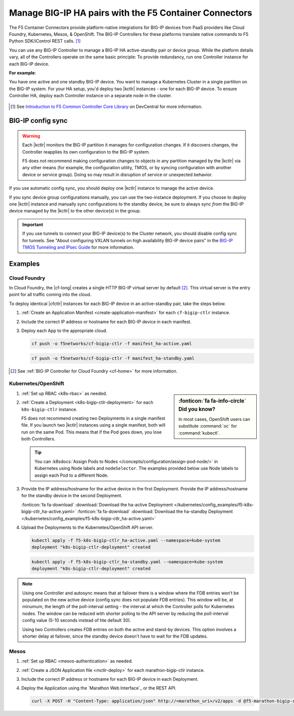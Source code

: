 .. index::
   single: BIG-IP Controller
   single: BIG-IP high availability
   single: Cloud Foundry
   single: Kubernetes
   single: OpenShift
   single: Marathon

.. _manage BIG-IP HA:

Manage BIG-IP HA pairs with the F5 Container Connectors
=======================================================

The F5 Container Connectors provide platform-native integrations for BIG-IP devices from PaaS providers like Cloud Foundry, Kubernetes, Mesos, & OpenShift. The BIG-IP Controllers for these platforms translate native commands to F5 Python SDK/iControl REST calls. [#cccl]_

You can use any BIG-IP Controller to manage a BIG-IP HA active-standby pair or device group. While the platform details vary, all of the Controllers operate on the same basic principle: To provide redundancy, run one Controller instance for each BIG-IP device.

**For example**:

You have one active and one standby BIG-IP device. You want to manage a Kubernetes Cluster in a single partition on the BIG-IP system. For your HA setup, you'd deploy two |kctlr| instances - one for each BIG-IP device. To ensure Controller HA, deploy each Controller instance on a separate node in the cluster.

.. figure:: /_static/media/bigip-ha.png
   :alt: A diagram showing a BIG-IP active-standby device pair and 2 BIG-IP Controllers, running on separate nodes in a Kubernetes Cluster.

.. [#cccl] See `Introduction to F5 Common Controller Core Library <https://devcentral.f5.com/articles/introduction-to-f5-common-controller-core-library-cccl-28355>`_ on DevCentral for more information.

BIG-IP config sync
------------------

.. warning::

   Each |kctlr| monitors the BIG-IP partition it manages for configuration changes. If it discovers changes, the Controller reapplies its own configuration to the BIG-IP system.

   F5 does not recommend making configuration changes to objects in any partition managed by the |kctlr| via any other means (for example, the configuration utility, TMOS, or by syncing configuration with another device or service group). Doing so may result in disruption of service or unexpected behavior.

If you use automatic config sync, you should deploy one |kctlr| instance to manage the active device.

If you sync device group configurations manually, you can use the two-instance deployment. If you choose to deploy one |kctlr| instance and manually sync configurations to the standby device, be sure to always sync *from* the BIG-IP device managed by the |kctlr| *to* the other device(s) in the group.

.. important::

   If you use tunnels to connect your BIG-IP device(s) to the Cluster network, you should disable config sync for tunnels. See "About configuring VXLAN tunnels on high availability BIG-IP device pairs" in the `BIG-IP TMOS Tunneling and IPsec Guide <https://support.f5.com/kb/en-us/products/big-ip_ltm/manuals/product/bigip-tmos-tunnels-ipsec-13-0-0/2.html>`_ for more information.

Examples
--------

Cloud Foundry
`````````````

In Cloud Foundry, the |cf-long| creates a single HTTP BIG-IP virtual server by default [#cf]_. This virtual server is the entry point for all traffic coming into the cloud.

To deploy identical |cfctlr| instances for each BIG-IP device in an active-standby pair, take the steps below.

#. :ref:`Create an Application Manifest <create-application-manifest>` for each ``cf-bigip-ctlr`` instance.

#. Include the correct IP address or hostname for each BIG-IP device in each manifest.

   .. literalinclude:: /cloudfoundry/config_examples/manifest_ha-active.yaml
      :emphasize-lines: 8
      :caption: Deployment with IP address for active BIG-IP device

#. Deploy each App to the appropriate cloud.

   .. code-block:: console

      cf push -o f5networks/cf-bigip-ctlr -f manifest_ha-active.yaml

   .. code-block:: console

      cf push -o f5networks/cf-bigip-ctlr -f manifest_ha-standby.yaml


.. [#cf] See :ref:`BIG-IP Controller for Cloud Foundry <cf-home>` for more information.

Kubernetes/OpenShift
````````````````````

.. sidebar:: :fonticon:`fa fa-info-circle` Did you know?

   In most cases, OpenShift users can substitute :command:`oc` for :command:`kubectl`.

#. :ref:`Set up RBAC <k8s-rbac>` as needed.
#. :ref:`Create a Deployment <k8s-bigip-ctlr-deployment>` for each ``k8s-bigip-ctlr`` instance.

   F5 does not recommend creating two Deployments in a single manifest file. If you launch two |kctlr| instances using a single manifest, both will run on the same Pod. This means that if the Pod goes down, you lose both Controllers.

   .. tip::

      You can :k8sdocs:`Assign Pods to Nodes </concepts/configuration/assign-pod-node/>` in Kubernetes using Node labels and ``nodeSelector``.
      The examples provided below use Node labels to assign each Pod to a different Node.

#. Provide the IP address/hostname for the active device in the first Deployment. Provide the IP address/hostname for the standby device in the second Deployment.

   .. literalinclude:: /kubernetes/config_examples/f5-k8s-bigip-ctlr_ha-active.yaml
      :emphasize-lines: 31
      :caption: Deployment with the IP address for the active BIG-IP device

   :fonticon:`fa fa-download` :download:`Download the ha-active Deployment </kubernetes/config_examples/f5-k8s-bigip-ctlr_ha-active.yaml>`
   :fonticon:`fa fa-download` :download:`Download the ha-standby Deployment </kubernetes/config_examples/f5-k8s-bigip-ctlr_ha-active.yaml>`

#. Upload the Deployments to the Kubernetes/OpenShift API server.

   .. code-block:: console

      kubectl apply -f f5-k8s-bigip-ctlr_ha-active.yaml --namespace=kube-system
      deployment "k8s-bigip-ctlr-deployment" created

   .. code-block:: console

      kubectl apply -f f5-k8s-bigip-ctlr_ha-standby.yaml --namespace=kube-system
      deployment "k8s-bigip-ctlr-deployment" created

.. seealso::

   `Learn how to deploy Pods to specific Nodes in Kubernetes <https://kubernetes.io/docs/concepts/configuration/assign-pod-node/>`_.

.. todo:: add information about using namespace-labels

.. note::

   Using one Controller and autosync means that at failover there is a window where the FDB entries won’t be populated on the new active device (config sync does not populate FDB entries). This window will be, at minumum, the length of the poll-interval setting - the interval at which the Controller polls for Kubernetes nodes. The window can be reduced with shorter polling to the API server by reducing the poll-interval config value (5-10 seconds instead of hte default 30).

   Using two Controllers creates FDB entries on both the active and stand-by devices. This option involves a shorter delay at failover, since the standby device doesn't have to wait for the FDB updates.

 
Mesos
`````

#. :ref:`Set up RBAC <mesos-authentication>` as needed.
#. :ref:`Create a JSON Application file <mctlr-deploy>` for each marathon-bigip-ctlr instance.
#. Include the correct IP address or hostname for each BIG-IP device in each Deployment.

   .. literalinclude:: /marathon/config_examples/f5-marathon-bigip-ctlr_ha-active.json
      :emphasize-lines: 16

#. Deploy the Application using the `Marathon Web Interface`_ or the REST API.

   .. code-block:: console

      curl -X POST -H "Content-Type: application/json" http://<marathon_uri>/v2/apps -d @f5-marathon-bigip-ctlr_ha-active.json



